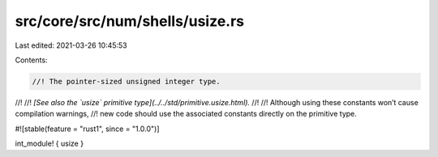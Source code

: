 src/core/src/num/shells/usize.rs
================================

Last edited: 2021-03-26 10:45:53

Contents:

.. code-block:: rs

    //! The pointer-sized unsigned integer type.
//!
//! *[See also the `usize` primitive type](../../std/primitive.usize.html).*
//!
//! Although using these constants won’t cause compilation warnings,
//! new code should use the associated constants directly on the primitive type.

#![stable(feature = "rust1", since = "1.0.0")]

int_module! { usize }


